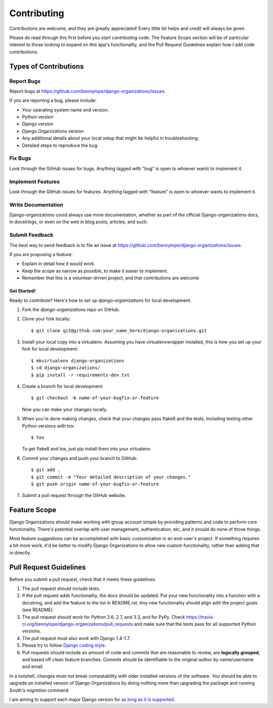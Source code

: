 ============
Contributing
============

Contributions are welcome, and they are greatly appreciated! Every
little bit helps and credit will always be given.

Please *do* read through this first before you start contributing code. The
Feature Scope section will be of particular interest to those looking to expand
on this app's functionality, and the Pull Request Guidelines explain how I add
code contributions.

Types of Contributions
======================

Report Bugs
~~~~~~~~~~~

Report bugs at https://github.com/bennylope/django-organizations/issues.

If you are reporting a bug, please include:

* Your operating system name and version.
* Python version
* Django version
* Django Organizations version
* Any additional details about your local setup that might be helpful in troubleshooting.
* Detailed steps to reproduce the bug.

Fix Bugs
~~~~~~~~

Look through the GitHub issues for bugs. Anything tagged with "bug"
is open to whoever wants to implement it.

Implement Features
~~~~~~~~~~~~~~~~~~

Look through the GitHub issues for features. Anything tagged with "feature"
is open to whoever wants to implement it.

Write Documentation
~~~~~~~~~~~~~~~~~~~

Django-organizations could always use more documentation, whether as part of the
official Django-organizations docs, in docstrings, or even on the web in blog posts,
articles, and such.

Submit Feedback
~~~~~~~~~~~~~~~

The best way to send feedback is to file an issue at https://github.com/bennylope/django-organizations/issues.

If you are proposing a feature:

* Explain in detail how it would work.
* Keep the scope as narrow as possible, to make it easier to implement.
* Remember that this is a volunteer-driven project, and that contributions
  are welcome

Get Started!
------------

Ready to contribute? Here's how to set up `django-organizations` for local development.

1. Fork the `django-organizations` repo on GitHub.
2. Clone your fork locally::

    $ git clone git@github.com:your_name_here/django-organizations.git

3. Install your local copy into a virtualenv. Assuming you have virtualenvwrapper installed, this is how you set up your fork for local development::

    $ mkvirtualenv django-organizations
    $ cd django-organizations/
    $ pip install -r requirements-dev.txt

4. Create a branch for local development::

    $ git checkout -b name-of-your-bugfix-or-feature

   Now you can make your changes locally.

5. When you're done making changes, check that your changes pass flake8 and the tests, including testing other Python versions with tox::

    $ tox

   To get flake8 and tox, just pip install them into your virtualenv.

6. Commit your changes and push your branch to GitHub::

    $ git add .
    $ git commit -m "Your detailed description of your changes."
    $ git push origin name-of-your-bugfix-or-feature

7. Submit a pull request through the GitHub website.

Feature Scope
=============

Django Organizations should make working with group account simple by providing
patterns and code to perform core functionality. There's potential overlap with
user management, authentication, etc, and it should do none of those things.

Most feature suggestions can be accomplished with basic customization in an
end-user's project. If something requires a bit more work, it'd be better to
modify Django Organizations to allow new custom functionality, rather than
adding that in directly.

Pull Request Guidelines
=======================

Before you submit a pull request, check that it meets these guidelines:

1. The pull request should include tests.
2. If the pull request adds functionality, the docs should be updated. Put
   your new functionality into a function with a docstring, and add the
   feature to the list in README.rst. Any new functionality should align with
   the project goals (see README).
3. The pull request should work for Python 2.6, 2.7, and 3.3, and for PyPy. Check
   https://travis-ci.org/bennylope/django-organizations/pull_requests
   and make sure that the tests pass for all supported Python versions.
4. The pull request must also work with Django 1.4-1.7.
5. Please try to follow `Django coding style
   <https://docs.djangoproject.com/en/1.7/internals/contributing/writing-code/coding-style/>`_.
6. Pull requests should include an amount of code and commits that are
   reasonable to review, are **logically grouped**, and based off clean feature
   branches. Commits should be identifiable to the original author by
   name/username and email.

In a nutshell, changes must not break compatability with older installed
versions of the software. You should be able to upgrade an installed version of
Django Organizations by doing nothing more than upgrading the package and
running South's `migration` command.

I am aiming to support each major Django version for `as long as it is
supported
<https://docs.djangoproject.com/en/dev/internals/release-process/#lts-releases>`_.
